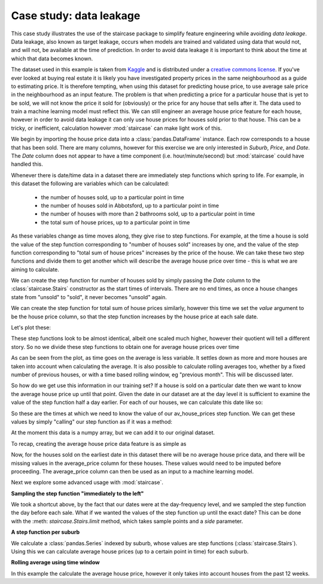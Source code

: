 .. _casestudies.dataleakage:

======================================
Case study: data leakage
======================================

This case study illustrates the use of the staircase package to simplify feature engineering while avoiding *data leakage*.
Data leakage, also known as target leakage, occurs when models are trained and validated using data that would not, and will not, be available at the time of prediction.  In order to avoid data leakage it is important to think about the time at which that data becomes known.

The dataset used in this example is taken from `Kaggle <https://www.kaggle.com/dansbecker/melbourne-housing-snapshot/metadata>`_ and is distributed under a `creative commons license <https://creativecommons.org/licenses/by-nc-sa/4.0/>`_.  If you've ever looked at buying real estate it is likely you have investigated property prices in the same neighbourhood as a guide to estimating price.  It is therefore tempting, when using this dataset for predicting house price, to use average sale price in the neighbourhood as an input feature.  The problem is that when predicting a price for a particular house that is yet to be sold, we will not know the price it sold for (obviously) or the price for any house that sells after it. The data used to train a machine learning model must reflect this. We can still engineer an average house price feature for each house, however in order to avoid data leakage it can only use  house prices for houses sold prior to that house. This can be a tricky, or inefficient, calculation however :mod:`staircase` can make light work of this.

.. ipython:: python
    :suppress:

    import matplotlib.pyplot as plt
    plt.style.use('seaborn')
    house_data = r"https://raw.githubusercontent.com/staircase-dev/staircase-notebooks/master/data/melb_house_data.csv"

We begin by importing the house price data into a :class:`pandas.DataFrame` instance. Each row corresponds to a house that has been sold.  There are many columns, however for this exercise we are only interested in *Suburb*, *Price*, and *Date*.  The *Date* column does not appear to have a time component (i.e. hour/minute/second) but :mod:`staircase` could have handled this.

.. ipython:: python

    import pandas as pd
    import staircase as sc
    import matplotlib.pyplot as plt
    from matplotlib.dates import MonthLocator, DateFormatter

    data = pd.read_csv(house_data, parse_dates=['Date'], dayfirst=True)
    data

Whenever there is date/time data in a dataset there are immediately step functions which spring to life. For example, in this dataset the following are variables which can be calculated:


    - the number of houses sold, up to a particular point in time
    - the number of houses sold in Abbotsford, up to a particular point in time
    - the number of houses with more than 2 bathrooms sold, up to a particular point in time
    - the total sum of house prices, up to a particular point in time

As these variables change as time moves along, they give rise to step functions.  For example, at the time a house is sold the value of the step function corresponding to "number of houses sold" increases by one, and the value of the step function corresponding to "total sum of house prices" increases by the price of the house. We can take these two step functions and divide them to get another which will describe the average house price over time - this is what we are aiming to calculate.

We can create the step function for number of houses sold by simply passing the *Date* column to the :class:`staircase.Stairs` constructor as the start times of intervals.  There are no end times, as once a house changes state from "unsold" to "sold", it never becomes "unsold" again.

.. ipython:: python

    houses_sold = sc.Stairs(data, start="Date")

We can create the step function for total sum of house prices similarly, however this time we set the *value* argument to be the house price column, so that the step function increases by the house price at each sale date.

.. ipython:: python

    sum_houses_prices = sc.Stairs(data, start="Date", value="Price")

Let's plot these:

.. ipython:: python

    fig, axes = plt.subplots(nrows=2, figsize=(10,5), sharex=True)

    houses_sold.plot(axes[0]);
    axes[0].set_title("Number of houses sold over time");

    sum_houses_prices.plot(axes[1]);
    @savefig case_study_data_leakage_quotients.png
    axes[1].set_title("Sum of houses prices sold over time");

These step functions look to be almost identical, albeit one scaled much higher, however their quotient will tell a different story.  So no we divide these step functions to obtain one for average house prices over time

.. ipython:: python

    fig, ax = plt.subplots(figsize=(10,3))

    av_house_prices = sum_houses_prices/houses_sold
    av_house_prices.plot(ax);
    @savefig case_study_data_leakage_average.png
    ax.set_title("Average houses prices over time");


As can be seen from the plot, as time goes on the average is less variable. It settles down as more and more houses are taken into account when calculating the average. It is also possible to calculate rolling averages too, whether by a fixed number of previous houses, or with a time based rolling window, eg "previous month". This will be discussed later.

So how do we get use this information in our training set? If a house is sold on a particular date then we want to know the average house price up until that point. Given the date in our dataset are at the day level it is sufficient to examine the value of the step function half a day earlier.  For each of our houses, we can calculate this date like so:

.. ipython:: python

    sample_times = data["Date"] - pd.Timedelta(0.5, "day")
    sample_times

So these are the times at which we need to know the value of our av_house_prices step function. We can get these values by simply "calling" our step function as if it was a method:

.. ipython:: python

    av_price_samples = av_house_prices(sample_times)
    av_price_samples

At the moment this data is a numpy array, but we can add it to our original dataset.

.. ipython:: python

    data["average_price"] = av_price_samples
    data.head()

To recap, creating the average house price data feature is as simple as

.. ipython:: python

    sample_times = data["Date"] - pd.Timedelta(0.5, "day")
    data["average_price"] = (
        sc.Stairs(data, start="Date", value="Price") /
        sc.Stairs(data, start="Date")
    )(sample_times)


Now, for the houses sold on the earliest date in this dataset there will be no average house price data, and there will be missing values in the average_price column for these houses. These values would need to be imputed before proceeding. The average_price column can then be used as an input to a machine learning model.

Next we explore some advanced usage with :mod:`staircase`.


**Sampling the step function "immediately to the left"**

We took a shortcut above, by the fact that our dates were at the day-frequency level, and we sampled the step function the day before each sale. What if we wanted the values of the step function up until the exact date? This can be done with the :meth: `staircase.Stairs.limit` method, which takes sample points and a *side* parameter.

.. ipython:: python

    pd.Series(
        av_house_prices.limit(sample_times, side="left")
    )


**A step function per suburb**

We calculate a :class:`pandas.Series` indexed by suburb, whose values are step functions (:class:`staircase.Stairs`). Using this we can calculate average house prices (up to a certain point in time) for each suburb.

.. ipython:: python

    def create_av_price_step_function(df):
        count = sc.Stairs(df, start="Date")
        sum_prices = sc.Stairs(df, start="Date", value="Price")
        return sum_prices/count

    data.groupby("Suburb").apply(create_av_price_step_function)

**Rolling average using time window**

In this example the calculate the average house price, however it only takes into account houses from the past 12 weeks.

.. ipython:: python

    time_window = pd.Timedelta(12, "W")  # 12 weeks
    expiry = data["Date"] + time_window
    count = sc.Stairs(data, start="Date", end=expiry)
    sum_prices = sc.Stairs(data, start="Date", end=expiry, value="Price")
    av_house_prices = sum_prices/count

.. ipython:: python

    fig, ax = plt.subplots(figsize=(10,3))
    av_house_prices.plot(ax);
    @savefig case_study_data_leakage_rolling.png
    ax.set_title("Average houses prices over time (12 week rolling window)");